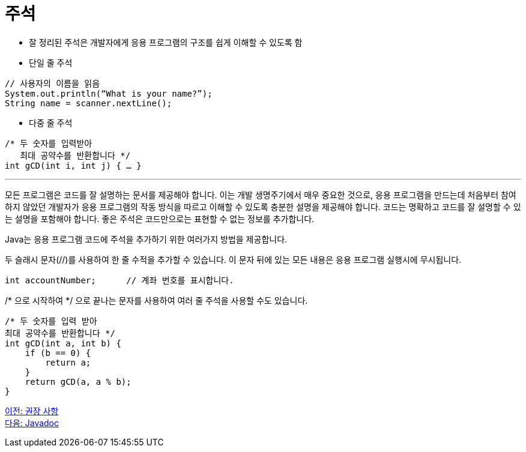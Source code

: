 = 주석

* 잘 정리된 주석은 개발자에게 응용 프로그램의 구조를 쉽게 이해할 수 있도록 함
* 단일 줄 주석

[source, java]
----
// 사용자의 이름을 읽음
System.out.println(“What is your name?”);
String name = scanner.nextLine();
----

* 다중 줄 주석
[source, java]
----
/* 두 숫자를 입력받아
   최대 공약수를 반환합니다 */
int gCD(int i, int j) { … }
----

---

모든 프로그램은 코드를 잘 설명하는 문서를 제공해야 합니다. 이는 개발 생명주기에서 매우 중요한 것으로, 응용 프로그램을 만드는데 처음부터 참여하지 않았던 개발자가 응용 프로그램의 작동 방식을 따르고 이해할 수 있도록 충분한 설명을 제공해야 합니다. 코드는 명확하고 코드를 잘 설명할 수 있는 설명을 포함해야 합니다. 좋은 주석은 코드만으로는 표현할 수 없는 정보를 추가합니다.

Java는 응용 프로그램 코드에 주석을 추가하기 위한 여러가지 방법을 제공합니다.

두 슬래시 문자(//)를 사용하여 한 줄 수적을 추가할 수 있습니다. 이 문자 뒤에 있는 모든 내용은 응용 프로그램 실행시에 무시됩니다.

[source, java]
----
int accountNumber;	// 계좌 번호를 표시합니다.
----

/* 으로 시작하여 */ 으로 끝나는 문자를 사용하여 여러 줄 주석을 사용할 수도 있습니다. 

[source, java]
----
/* 두 숫자를 입력 받아 
최대 공약수를 반환합니다 */
int gCD(int a, int b) {
    if (b == 0) {
        return a;
    }
    return gCD(a, a % b);
}
----

link:./12_recommandations.adoc[이전: 권장 사항] +
link:./14_javadoc.adoc[다음: Javadoc]